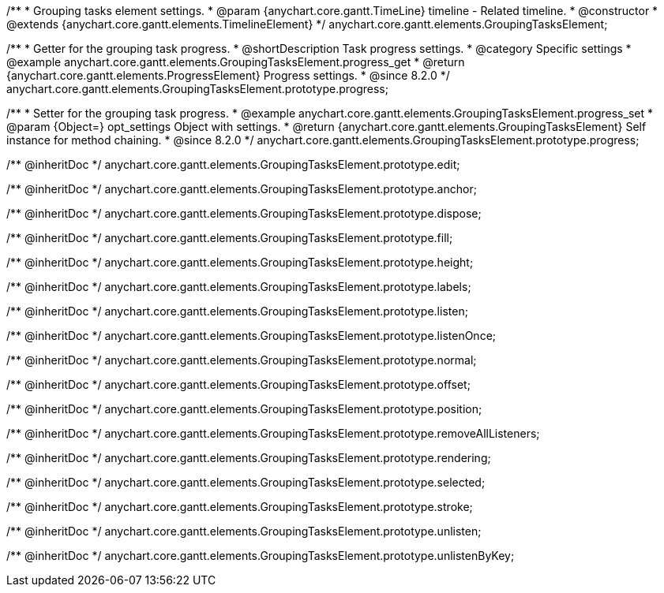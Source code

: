 /**
 * Grouping tasks element settings.
 * @param {anychart.core.gantt.TimeLine} timeline - Related timeline.
 * @constructor
 * @extends {anychart.core.gantt.elements.TimelineElement}
 */
anychart.core.gantt.elements.GroupingTasksElement;

//----------------------------------------------------------------------------------------------------------------------
//
//  anychart.core.gantt.elements.GroupingTasksElement.prototype.progress
//
//----------------------------------------------------------------------------------------------------------------------

/**
 * Getter for the grouping task progress.
 * @shortDescription Task progress settings.
 * @category Specific settings
 * @example anychart.core.gantt.elements.GroupingTasksElement.progress_get
 * @return {anychart.core.gantt.elements.ProgressElement} Progress settings.
 * @since 8.2.0
 */
anychart.core.gantt.elements.GroupingTasksElement.prototype.progress;

/**
 * Setter for the grouping task progress.
 * @example anychart.core.gantt.elements.GroupingTasksElement.progress_set
 * @param {Object=} opt_settings Object with settings.
 * @return {anychart.core.gantt.elements.GroupingTasksElement} Self instance for method chaining.
 * @since 8.2.0
 */
anychart.core.gantt.elements.GroupingTasksElement.prototype.progress;

/** @inheritDoc */
anychart.core.gantt.elements.GroupingTasksElement.prototype.edit;

/** @inheritDoc */
anychart.core.gantt.elements.GroupingTasksElement.prototype.anchor;

/** @inheritDoc */
anychart.core.gantt.elements.GroupingTasksElement.prototype.dispose;

/** @inheritDoc */
anychart.core.gantt.elements.GroupingTasksElement.prototype.fill;

/** @inheritDoc */
anychart.core.gantt.elements.GroupingTasksElement.prototype.height;

/** @inheritDoc */
anychart.core.gantt.elements.GroupingTasksElement.prototype.labels;

/** @inheritDoc */
anychart.core.gantt.elements.GroupingTasksElement.prototype.listen;

/** @inheritDoc */
anychart.core.gantt.elements.GroupingTasksElement.prototype.listenOnce;

/** @inheritDoc */
anychart.core.gantt.elements.GroupingTasksElement.prototype.normal;

/** @inheritDoc */
anychart.core.gantt.elements.GroupingTasksElement.prototype.offset;

/** @inheritDoc */
anychart.core.gantt.elements.GroupingTasksElement.prototype.position;

/** @inheritDoc */
anychart.core.gantt.elements.GroupingTasksElement.prototype.removeAllListeners;

/** @inheritDoc */
anychart.core.gantt.elements.GroupingTasksElement.prototype.rendering;

/** @inheritDoc */
anychart.core.gantt.elements.GroupingTasksElement.prototype.selected;

/** @inheritDoc */
anychart.core.gantt.elements.GroupingTasksElement.prototype.stroke;

/** @inheritDoc */
anychart.core.gantt.elements.GroupingTasksElement.prototype.unlisten;

/** @inheritDoc */
anychart.core.gantt.elements.GroupingTasksElement.prototype.unlistenByKey;




